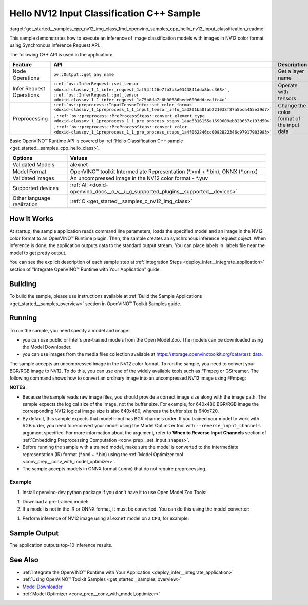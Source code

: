 .. index:: pair: page; Hello NV12 Input Classification C++ Sample
.. _get_started__samples_cpp_nv12_img_class:

.. meta::
   :description: The sample demonstrates how to do inference of image 
                 classification models with images in NV12 color format using  
                 Synchronous Inference Request (C++) API.
   :keywords: OpenVINO toolkit, code sample, build a sample, build OpenVINO 
              samples, OpenVINO sample, run inference, do inference, 
              inference, Model Downloader, Model Optimizer, convert a model, 
              convert a model to OpenVINO IR, model inference, infer a model, 
              infer a sample, image classification, image classification model, 
              Synchronous Inference Request API, C++ sample, C++ API, 
              OpenVINO™ Runtime API, NV12, NV12 color format

Hello NV12 Input Classification C++ Sample
==========================================

:target:`get_started__samples_cpp_nv12_img_class_1md_openvino_samples_cpp_hello_nv12_input_classification_readme` 

This sample demonstrates how to execute an inference of image classification models with images in NV12 color format using Synchronous Inference Request API.

The following C++ API is used in the application:

.. list-table::
    :header-rows: 1

    * - Feature
      - API
      - Description
    * - Node Operations
      - ``ov::Output::get_any_name``
      - Get a layer name
    * - Infer Request Operations
      - ``:ref:`ov::InferRequest::set_tensor <doxid-classov_1_1_infer_request_1af54f126e7fb3b3a0343841dda8bcc368>``` , ``:ref:`ov::InferRequest::get_tensor <doxid-classov_1_1_infer_request_1a75b8da7c6b00686bede600dddceaffc4>```
      - Operate with tensors
    * - Preprocessing
      - ``:ref:`ov::preprocess::InputTensorInfo::set_color_format <doxid-classov_1_1preprocess_1_1_input_tensor_info_1a3201ba0fab221038f87a5bca455e39d7>``` , ``:ref:`ov::preprocess::PreProcessSteps::convert_element_type <doxid-classov_1_1preprocess_1_1_pre_process_steps_1aac6316155a1690609eb320637c193d50>``` , ``:ref:`ov::preprocess::PreProcessSteps::convert_color <doxid-classov_1_1preprocess_1_1_pre_process_steps_1a4f062246cc0082822346c97917903983>```
      - Change the color format of the input data

Basic OpenVINO™ Runtime API is covered by :ref:`Hello Classification C++ sample <get_started__samples_cpp_hello_class>`.

.. list-table::
    :header-rows: 1

    * - Options
      - Values
    * - Validated Models
      - alexnet
    * - Model Format
      - OpenVINO™ toolkit Intermediate Representation (\*.xml + \*.bin), ONNX (\*.onnx)
    * - Validated images
      - An uncompressed image in the NV12 color format - \*.yuv
    * - Supported devices
      - :ref:`All <doxid-openvino_docs__o_v__u_g_supported_plugins__supported__devices>`
    * - Other language realization
      - :ref:`C <get_started__samples_c_nv12_img_class>`

How It Works
~~~~~~~~~~~~

At startup, the sample application reads command line parameters, loads the specified model and an image in the NV12 color format to an OpenVINO™ Runtime plugin. Then, the sample creates an synchronous inference request object. When inference is done, the application outputs data to the standard output stream. You can place labels in .labels file near the model to get pretty output.

You can see the explicit description of each sample step at :ref:`Integration Steps <deploy_infer__integrate_application>` section of "Integrate OpenVINO™ Runtime with Your Application" guide.

Building
~~~~~~~~

To build the sample, please use instructions available at :ref:`Build the Sample Applications <get_started__samples_overview>` section in OpenVINO™ Toolkit Samples guide.

Running
~~~~~~~

.. ref-code-block:: cpp

	hello_nv12_input_classification <path_to_model> <path_to_image> <image_size> <device_name>

To run the sample, you need specify a model and image:

* you can use public or Intel's pre-trained models from the Open Model Zoo. The models can be downloaded using the Model Downloader.

* you can use images from the media files collection available at `https://storage.openvinotoolkit.org/data/test_data <https://storage.openvinotoolkit.org/data/test_data>`__.

The sample accepts an uncompressed image in the NV12 color format. To run the sample, you need to convert your BGR/RGB image to NV12. To do this, you can use one of the widely available tools such as FFmpeg or GStreamer. The following command shows how to convert an ordinary image into an uncompressed NV12 image using FFmpeg:

.. ref-code-block:: cpp

	ffmpeg -i cat.jpg -pix_fmt nv12 car.yuv

**NOTES** :

* Because the sample reads raw image files, you should provide a correct image size along with the image path. The sample expects the logical size of the image, not the buffer size. For example, for 640x480 BGR/RGB image the corresponding NV12 logical image size is also 640x480, whereas the buffer size is 640x720.

* By default, this sample expects that model input has BGR channels order. If you trained your model to work with RGB order, you need to reconvert your model using the Model Optimizer tool with ``--reverse_input_channels`` argument specified. For more information about the argument, refer to **When to Reverse Input Channels** section of :ref:`Embedding Preprocessing Computation <conv_prep__set_input_shapes>`.

* Before running the sample with a trained model, make sure the model is converted to the intermediate representation (IR) format (\*.xml + \*.bin) using the :ref:`Model Optimizer tool <conv_prep__conv_with_model_optimizer>`.

* The sample accepts models in ONNX format (.onnx) that do not require preprocessing.



Example
-------

#. Install openvino-dev python package if you don't have it to use Open Model Zoo Tools:

.. ref-code-block:: cpp

	python -m pip install openvino-dev[caffe,onnx,tensorflow2,pytorch,mxnet]

#. Download a pre-trained model:
   
   .. ref-code-block:: cpp
   
   	omz_downloader --name alexnet

#. If a model is not in the IR or ONNX format, it must be converted. You can do this using the model converter:

.. ref-code-block:: cpp

	omz_converter --name alexnet

#. Perform inference of NV12 image using ``alexnet`` model on a ``CPU``, for example:

.. ref-code-block:: cpp

	hello_nv12_input_classification alexnet.xml car.yuv 300x300 CPU

Sample Output
~~~~~~~~~~~~~

The application outputs top-10 inference results.

.. ref-code-block:: cpp

	[ INFO ] OpenVINO Runtime version ......... <version>
	[ INFO ] Build ........... <build>
	[ INFO ]
	[ INFO ] Loading model files: \models\alexnet.xml
	[ INFO ] model name: AlexNet
	[ INFO ]     inputs
	[ INFO ]         input name: data
	[ INFO ]         input type: f32
	[ INFO ]         input shape: {1, 3, 227, 227}
	[ INFO ]     outputs
	[ INFO ]         output name: prob
	[ INFO ]         output type: f32
	[ INFO ]         output shape: {1, 1000}
	
	Top 10 results:
	
	Image \images\car.yuv
	
	classid probability
	------- -----------
	656     0.6668988
	654     0.1125269
	581     0.0679280
	874     0.0340229
	436     0.0257744
	817     0.0169367
	675     0.0110199
	511     0.0106134
	569     0.0083373
	717     0.0061734

See Also
~~~~~~~~

* :ref:`Integrate the OpenVINO™ Runtime with Your Application <deploy_infer__integrate_application>`

* :ref:`Using OpenVINO™ Toolkit Samples <get_started__samples_overview>`

* `Model Downloader <https://github.com/openvinotoolkit/open_model_zoo/blob/master/tools/model_tools/README.md>`__

* :ref:`Model Optimizer <conv_prep__conv_with_model_optimizer>`

